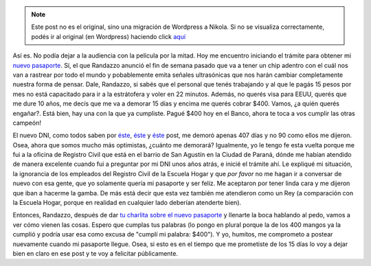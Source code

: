 .. link:
.. description:
.. tags: dni
.. date: 2012/06/18 22:42:19
.. title: Tramitando mi nuevo Pasaporte
.. slug: tramitando-mi-nuevo-pasaporte


.. note::

   Este post no es el original, sino una migración de Wordpress a
   Nikola. Si no se visualiza correctamente, podés ir al original (en
   Wordpress) haciendo click aquí_

.. _aquí: http://humitos.wordpress.com/2012/06/18/tramitando-mi-nuevo-pasaporte/


Así es. No podía dejar a la audiencia con la película por la mitad. Hoy
me encuentro iniciando el trámite para obtener mi `nuevo
pasaporte <http://www.mininterior.gov.ar/pasaporte/index.php>`__. Sí, el
que Randazzo anunció el fin de semana pasado que va a tener un chip
adentro con el cuál nos van a rastrear por todo el mundo y pobablemente
emita señales ultrasónicas que nos harán cambiar completamente nuestra
forma de pensar. Dale, Randazzo, si sabés que el personal que tenés
trabajando y al que le pagás 15 pesos por mes no está capacitado para ir
a la estrátofera y voler en 22 minutos. Además, no querés visa para
EEUU, querés que me dure 10 años, me decís que me va a demorar 15 días y
encima me querés cobrar $400. Vamos, ¿a quién querés engañar?. Está
bien, hay una con la que ya cumpliste. Pagué $400 hoy en el Banco, ahora
te toca a vos cumplir las otras campeón!

El nuevo DNI, como todos saben por
`éste <http://humitos.wordpress.com/2010/12/17/tramitando-mi-nuevo-dni/>`__,
`éste <http://humitos.wordpress.com/2011/02/28/su-tramite-necesita-una-fotocopia-de-dni/>`__
y `éste <http://humitos.wordpress.com/2011/04/05/%C2%A1llego-el-dni/>`__
post, me demoró apenas 407 días y no 90 como ellos me dijeron. Osea,
ahora que somos mucho más optimistas, ¿cuánto me demorará? Igualmente,
yo le tengo fe esta vuelta porque me fui a la oficina de Registro Civil
que está en el barrio de San Agustín en la Ciudad de Paraná, dónde me
habían atendido de manera excelente cuando fui a preguntar por mi DNI
unos años atrás, e inicié el trámite ahí. Le expliqué mi situación, la
ignorancia de los empleados del Registro Civil de la Escuela Hogar y que
*por favor* no me hagan ir a conversar de nuevo con esa gente, que yo
solamente quería mi pasaporte y ser felíz. Me aceptaron por tener linda
cara y me dijeron que iban a hacerme la gamba. De más está decir que
esta vez también me atendieron como un Rey (a comparación con la Escuela
Hogar, porque en realidad en cualquier lado deberían atenderte bien).

Entonces, Randazzo, después de dar `tu charlita sobre el nuevo
pasaporte <http://www.lagaceta.com.ar/nota/496100/Politica/Randazzo-anuncio-cambios-sistema-pasaportes.html>`__
y llenarte la boca hablando al pedo, vamos a ver cómo vienen las cosas.
Espero que cumplas tus palabras (lo pongo en plural porque la de los 400
mangos ya la cumplió y podría usar esa como excusa de "cumplí mi
palabra: $400"). Y yo, humitos, me comprometo a postear nuevamente
cuando mi pasaporte llegue. Osea, si esto es en el tiempo que me
prometiste de los 15 días lo voy a dejar bien en claro en ese post y te
voy a felicitar públicamente.

.. media:: http://www.youtube.com/watch?v=JwePHFSrAbM
